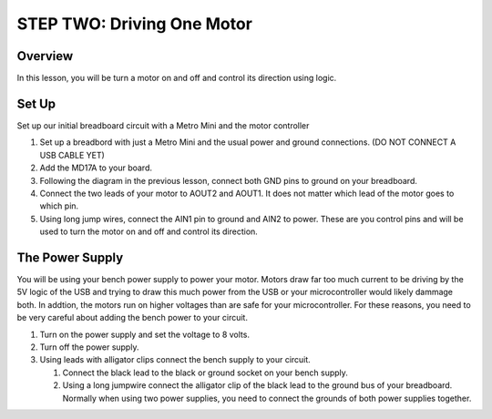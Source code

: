 STEP TWO: Driving One Motor
=============================

Overview
--------
In this lesson, you will be turn a motor on and off and control its direction using logic. 

Set Up
--------
Set up our initial breadboard circuit with a Metro Mini and the motor controller

#. Set up a breadbord with just a Metro Mini and the usual power and ground connections. (DO NOT CONNECT A USB CABLE YET)
#. Add the MD17A to your board.
#. Following the diagram in the previous lesson, connect both GND pins to ground on your breadboard.
#. Connect the two leads of your motor to AOUT2 and AOUT1. It does not matter which lead of the motor goes to which pin.
#. Using long jump wires, connect the AIN1 pin to ground and AIN2 to power. These are you control pins and will be used to turn the motor on and off and control its direction.

The Power Supply
----------------
You will be using your bench power supply to power your motor. Motors draw far too much current to be driving by the 5V logic of the USB and trying to draw this much power from the USB or your microcontroller would likely dammage both. In addtion, the motors run on higher voltages than are safe for your microcontroller. For these reasons, you need to be very careful about adding the bench power to your circuit. 

#. Turn on the power supply and set the voltage to 8 volts. 
#. Turn off the power supply.
#. Using leads with alligator clips connect the bench supply to your circuit.

   #. Connect the black lead to the black or ground socket on your bench supply.
   #. Using a long jumpwire connect the alligator clip of the black lead to the ground bus of your breadboard. Normally when using two power supplies, you need to connect the grounds of both power supplies together.






